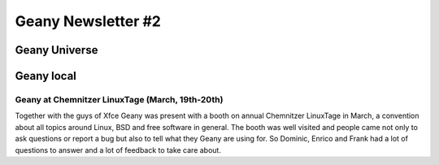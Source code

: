 Geany Newsletter #2
-------------------

Geany Universe
==============


Geany local
===========


Geany at Chemnitzer LinuxTage (March, 19th-20th)
^^^^^^^^^^^^^^^^^^^^^^^^^^^^^^^^^^^^^^^^^^^^^^^^

Together with the guys of Xfce Geany was present with a booth on
annual Chemnitzer LinuxTage in March, a convention about all topics
around Linux, BSD and free software in general. The booth was well
visited and people came not only to ask questions or report a bug
but also to tell what they Geany are using for. So Dominic, Enrico
and Frank had a lot of questions to answer and a lot of feedback to
take care about.
